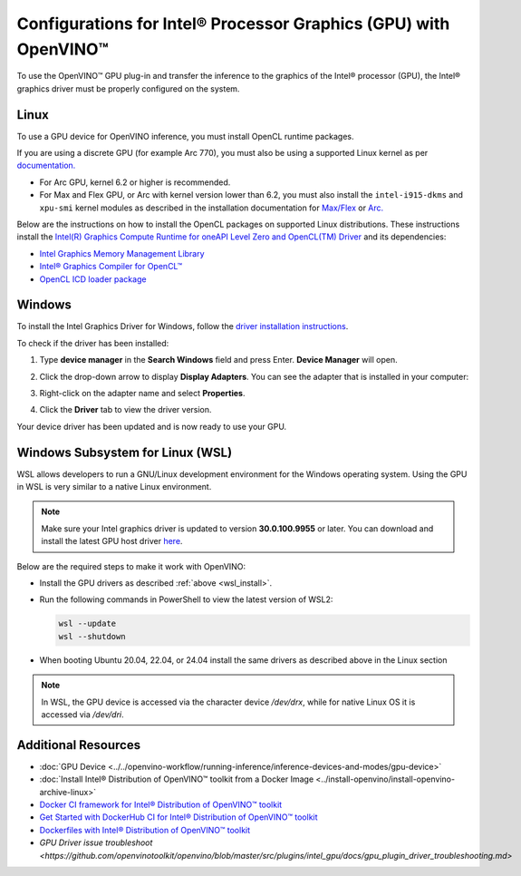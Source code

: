 Configurations for Intel® Processor Graphics (GPU) with OpenVINO™
====================================================================


.. meta::
   :description: Learn how to provide additional configuration for Intel®
                 Processor Graphics (GPU) to work with Intel® Distribution of
                 OpenVINO™ toolkit on your system.


.. _gpu guide:

To use the OpenVINO™ GPU plug-in and transfer the inference to the graphics of the Intel® processor (GPU), the Intel® graphics driver must be properly configured on the system.

Linux
#####

To use a GPU device for OpenVINO inference, you must install OpenCL runtime packages.

If you are using a discrete GPU (for example Arc 770), you must also be using a supported Linux kernel as per `documentation. <https://dgpu-docs.intel.com/driver/kernel-driver-types.html>`__

- For Arc GPU, kernel 6.2 or higher is recommended.
- For Max and Flex GPU, or Arc with kernel version lower than 6.2, you must also install the ``intel-i915-dkms`` and ``xpu-smi`` kernel modules as described in the installation documentation for `Max/Flex <https://dgpu-docs.intel.com/driver/installation.html>`__ or `Arc. <https://dgpu-docs.intel.com/driver/client/overview.html>`__

Below are the instructions on how to install the OpenCL packages on supported Linux distributions. These instructions install the `Intel(R) Graphics Compute Runtime for oneAPI Level Zero and OpenCL(TM) Driver <https://github.com/intel/compute-runtime/releases/tag/23.22.26516.18>`__ and its dependencies:

- `Intel Graphics Memory Management Library <https://github.com/intel/gmmlib>`__
- `Intel® Graphics Compiler for OpenCL™ <https://github.com/intel/intel-graphics-compiler>`__
- `OpenCL ICD loader package <https://github.com/KhronosGroup/OpenCL-ICD-Loader>`__

.. tab-set::

   .. tab-item:: Ubuntu 22.04 LTS / Ubuntu 24.04 LTS
      :sync: ubuntu-22

      Download and install the `deb` packages published `here <https://github.com/intel/compute-runtime/releases/latest>`__
      and install the apt package `ocl-icd-libopencl1` with the OpenCl ICD loader.

      Alternatively, you can add the apt repository by following the
      `installation guide <https://dgpu-docs.intel.com/driver/installation.html#ubuntu>`__.
      Then install the `ocl-icd-libopencl1`, `intel-opencl-icd`, `intel-level-zero-gpu` and `level-zero`
      apt packages:

      .. code-block:: sh

         apt-get install -y ocl-icd-libopencl1 intel-opencl-icd intel-level-zero-gpu level-zero
         sudo usermod -a -G render $LOGNAME

   .. tab-item:: Ubuntu 20.04 LTS
      :sync: ubuntu-20

      Ubuntu 20.04 LTS is not updated with the latest driver versions. You can install the updated versions up to the version 22.43 from apt:

      .. code-block:: sh

         apt-get update && apt-get install -y --no-install-recommends curl gpg gpg-agent && \
         curl https://repositories.intel.com/graphics/intel-graphics.key | gpg --dearmor --output /usr/share/keyrings/intel-graphics.gpg && \
         echo 'deb [arch=amd64 signed-by=/usr/share/keyrings/intel-graphics.gpg] https://repositories.intel.com/graphics/ubuntu focal-legacy main' | tee  /etc/apt/sources.list.d/intel.gpu.focal.list && \
         apt-get update
         apt-get update && apt-get install -y --no-install-recommends intel-opencl-icd intel-level-zero-gpu level-zero
         sudo usermod -a -G render $LOGNAME

      Alternatively, download older `deb` version from `here <https://github.com/intel/compute-runtime/releases>`__. Note that older driver version might not include some of the bug fixes and might be not supported on some latest platforms. Check the supported hardware for the versions you are installing.

   .. tab-item:: RedHat UBI 8
      :sync: redhat-8

      Follow the `guide <https://dgpu-docs.intel.com/driver/installation.html#rhel-install-steps>`__ to add Yum repository.

      Install following packages:

      .. code-block:: sh

         yum install intel-opencl level-zero intel-level-zero-gpu intel-igc-core intel-igc-cm intel-gmmlib intel-ocloc

      Install the OpenCL ICD Loader via:

      .. code-block:: sh

         rpm -ivh http://mirror.centos.org/centos/8-stream/AppStream/x86_64/os/Packages/ocl-icd-2.2.12-1.el8.x86_64.rpm

.. _gpu guide windows:

Windows
#######

To install the Intel Graphics Driver for Windows, follow the `driver installation instructions <https://www.intel.com/content/www/us/en/support/articles/000005629/graphics.html>`_.

To check if the driver has been installed:

1. Type **device manager** in the **Search Windows** field and press Enter. **Device Manager** will open.
2. Click the drop-down arrow to display **Display Adapters**. You can see the adapter that is installed in your computer:

   .. image:: ../../assets/images/DeviceManager.PNG
      :width: 400

3. Right-click on the adapter name and select **Properties**.
4. Click the **Driver** tab to view the driver version.

   .. image:: ../../assets/images/DeviceDriverVersion.svg
      :width: 400

Your device driver has been updated and is now ready to use your GPU.

.. _wsl_install:

Windows Subsystem for Linux (WSL)
#################################

WSL allows developers to run a GNU/Linux development environment for the Windows operating system. Using the GPU in WSL is very similar to a native Linux environment.

.. note::

   Make sure your Intel graphics driver is updated to version **30.0.100.9955** or later. You can download and install the latest GPU host driver `here <https://www.intel.com/content/www/us/en/download/19344/intel-graphics-windows-dch-drivers.html>`__.

Below are the required steps to make it work with OpenVINO:

- Install the GPU drivers as described :ref:`above <wsl_install>`.
- Run the following commands in PowerShell to view the latest version of WSL2:

  .. code-block:: sh

     wsl --update
     wsl --shutdown

- When booting Ubuntu 20.04, 22.04, or 24.04 install the same drivers as described above in the Linux section

.. note::

   In WSL, the GPU device is accessed via the character device `/dev/drx`, while for native Linux OS it is accessed via `/dev/dri`.

Additional Resources
####################

* :doc:`GPU Device <../../openvino-workflow/running-inference/inference-devices-and-modes/gpu-device>`
* :doc:`Install Intel® Distribution of OpenVINO™ toolkit from a Docker Image <../install-openvino/install-openvino-archive-linux>`
* `Docker CI framework for Intel® Distribution of OpenVINO™ toolkit <https://github.com/openvinotoolkit/docker_ci/blob/master/README.md>`__
* `Get Started with DockerHub CI for Intel® Distribution of OpenVINO™ toolkit <https://github.com/openvinotoolkit/docker_ci/blob/master/get-started.md>`__
* `Dockerfiles with Intel® Distribution of OpenVINO™ toolkit <https://github.com/openvinotoolkit/docker_ci/blob/master/dockerfiles/README.md>`__
* `GPU Driver issue troubleshoot <https://github.com/openvinotoolkit/openvino/blob/master/src/plugins/intel_gpu/docs/gpu_plugin_driver_troubleshooting.md>`


